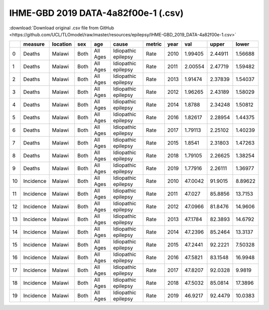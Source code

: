 IHME-GBD 2019 DATA-4a82f00e-1 (.csv)
====================================

:download:`Download original .csv file from GitHub <https://github.com/UCL/TLOmodel/raw/master/resources/epilepsy/IHME-GBD_2019_DATA-4a82f00e-1.csv>`

====  =========  ==========  =====  ========  ===================  ========  ======  ========  ========  ========
  ..  measure    location    sex    age       cause                metric      year       val     upper     lower
====  =========  ==========  =====  ========  ===================  ========  ======  ========  ========  ========
   0  Deaths     Malawi      Both   All Ages  Idiopathic epilepsy  Rate        2010   1.99405   2.44911   1.56688
   1  Deaths     Malawi      Both   All Ages  Idiopathic epilepsy  Rate        2011   2.00554   2.47719   1.59482
   2  Deaths     Malawi      Both   All Ages  Idiopathic epilepsy  Rate        2013   1.91474   2.37839   1.54037
   3  Deaths     Malawi      Both   All Ages  Idiopathic epilepsy  Rate        2012   1.96265   2.43189   1.58029
   4  Deaths     Malawi      Both   All Ages  Idiopathic epilepsy  Rate        2014   1.8788    2.34248   1.50812
   5  Deaths     Malawi      Both   All Ages  Idiopathic epilepsy  Rate        2016   1.82617   2.28954   1.44375
   6  Deaths     Malawi      Both   All Ages  Idiopathic epilepsy  Rate        2017   1.79113   2.25102   1.40239
   7  Deaths     Malawi      Both   All Ages  Idiopathic epilepsy  Rate        2015   1.8541    2.31803   1.47263
   8  Deaths     Malawi      Both   All Ages  Idiopathic epilepsy  Rate        2018   1.79105   2.26625   1.38254
   9  Deaths     Malawi      Both   All Ages  Idiopathic epilepsy  Rate        2019   1.77916   2.26111   1.36977
  10  Incidence  Malawi      Both   All Ages  Idiopathic epilepsy  Rate        2010  47.0042   91.9015    8.89622
  11  Incidence  Malawi      Both   All Ages  Idiopathic epilepsy  Rate        2011  47.027    85.8856   13.7153
  12  Incidence  Malawi      Both   All Ages  Idiopathic epilepsy  Rate        2012  47.0966   81.8476   14.9606
  13  Incidence  Malawi      Both   All Ages  Idiopathic epilepsy  Rate        2013  47.1784   82.3893   14.6792
  14  Incidence  Malawi      Both   All Ages  Idiopathic epilepsy  Rate        2014  47.2396   85.2464   13.3137
  15  Incidence  Malawi      Both   All Ages  Idiopathic epilepsy  Rate        2015  47.2441   92.2221    7.50328
  16  Incidence  Malawi      Both   All Ages  Idiopathic epilepsy  Rate        2016  47.5821   83.1548   16.9948
  17  Incidence  Malawi      Both   All Ages  Idiopathic epilepsy  Rate        2017  47.8207   92.0328    9.9819
  18  Incidence  Malawi      Both   All Ages  Idiopathic epilepsy  Rate        2018  47.5032   85.0814   17.3896
  19  Incidence  Malawi      Both   All Ages  Idiopathic epilepsy  Rate        2019  46.9217   92.4479   10.0383
====  =========  ==========  =====  ========  ===================  ========  ======  ========  ========  ========